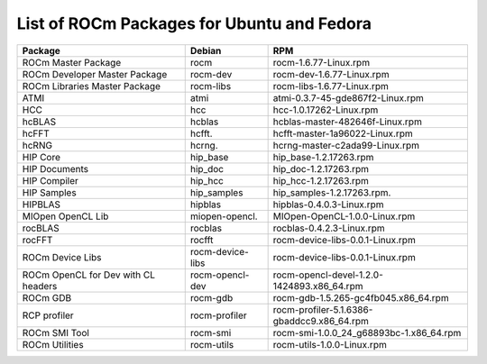 .. _List-of-ROCm-Packages-for-Ubuntu-Fedora:

============================================
List of ROCm Packages for Ubuntu and Fedora
============================================

+-----------------------------------+-----------------------+---------------------------------------------------------+
|Package                            |  Debian 	            |   RPM						      |
+===================================+=======================+=========================================================+
|ROCm Master Package 	            |   rocm 	            |  rocm-1.6.77-Linux.rpm				      |
+-----------------------------------+-----------------------+---------------------------------------------------------+
|ROCm Developer Master Package 	    |   rocm-dev 	    |  rocm-dev-1.6.77-Linux.rpm  			      |
+-----------------------------------+-----------------------+---------------------------------------------------------+
|ROCm Libraries Master Package 	    |   rocm-libs 	    |  rocm-libs-1.6.77-Linux.rpm            		      |
+-----------------------------------+-----------------------+---------------------------------------------------------+
|ATMI       	                    |   atmi     	    |  atmi-0.3.7-45-gde867f2-Linux.rpm			      |
+-----------------------------------+-----------------------+---------------------------------------------------------+
|HCC   				    |   hcc	            |  hcc-1.0.17262-Linux.rpm  			      |
+-----------------------------------+-----------------------+---------------------------------------------------------+
|hcBLAS 			    |   hcblas 	            |  hcblas-master-482646f-Linux.rpm			      |
+-----------------------------------+-----------------------+---------------------------------------------------------+
|hcFFT 	                            |   hcfft. 	            |  hcfft-master-1a96022-Linux.rpm			      |
+-----------------------------------+-----------------------+---------------------------------------------------------+
|hcRNG 	                            |   hcrng. 	            |  hcrng-master-c2ada99-Linux.rpm			      |
+-----------------------------------+-----------------------+---------------------------------------------------------+
|HIP Core 	                    |   hip_base 	    |  hip_base-1.2.17263.rpm				      |
+-----------------------------------+-----------------------+---------------------------------------------------------+
|HIP Documents 			    |   hip_doc 	    |  hip_doc-1.2.17263.rpm				      |
+-----------------------------------+-----------------------+---------------------------------------------------------+
|HIP Compiler 			    |   hip_hcc 	    |  hip_hcc-1.2.17263.rpm				      |
+-----------------------------------+-----------------------+---------------------------------------------------------+
|HIP Samples 			    |   hip_samples 	    |  hip_samples-1.2.17263.rpm.			      |
+-----------------------------------+-----------------------+---------------------------------------------------------+
|HIPBLAS 			    |   hipblas 	    |  hipblas-0.4.0.3-Linux.rpm			      |
+-----------------------------------+-----------------------+---------------------------------------------------------+
|MIOpen OpenCL Lib 		    |   miopen-opencl. 	    |  MIOpen-OpenCL-1.0.0-Linux.rpm			      |
+-----------------------------------+-----------------------+---------------------------------------------------------+
|rocBLAS 	                    |   rocblas 	    |  rocblas-0.4.2.3-Linux.rpm      		              |
+-----------------------------------+-----------------------+---------------------------------------------------------+
|rocFFT 	                    |   rocfft 	            |  rocm-device-libs-0.0.1-Linux.rpm			      |
+-----------------------------------+-----------------------+---------------------------------------------------------+
|ROCm Device Libs 		    |   rocm-device-libs    |  rocm-device-libs-0.0.1-Linux.rpm			      |
+-----------------------------------+-----------------------+---------------------------------------------------------+
|ROCm OpenCL for Dev with CL headers|    rocm-opencl-dev    |  rocm-opencl-devel-1.2.0-1424893.x86_64.rpm	      |
+-----------------------------------+-----------------------+---------------------------------------------------------+
|ROCm GDB 	                    |   rocm-gdb 	    |  rocm-gdb-1.5.265-gc4fb045.x86_64.rpm     	      |
+-----------------------------------+-----------------------+---------------------------------------------------------+
|RCP profiler 	                    |   rocm-profiler 	    | rocm-profiler-5.1.6386-gbaddcc9.x86_64.rpm	      |
+-----------------------------------+-----------------------+---------------------------------------------------------+
|ROCm SMI Tool 	                    |   rocm-smi 	    |  rocm-smi-1.0.0_24_g68893bc-1.x86_64.rpm  	      |
+-----------------------------------+-----------------------+---------------------------------------------------------+
|ROCm Utilities 	            |   rocm-utils 	    |  rocm-utils-1.0.0-Linux.rpm			      |
+-----------------------------------+-----------------------+---------------------------------------------------------+


